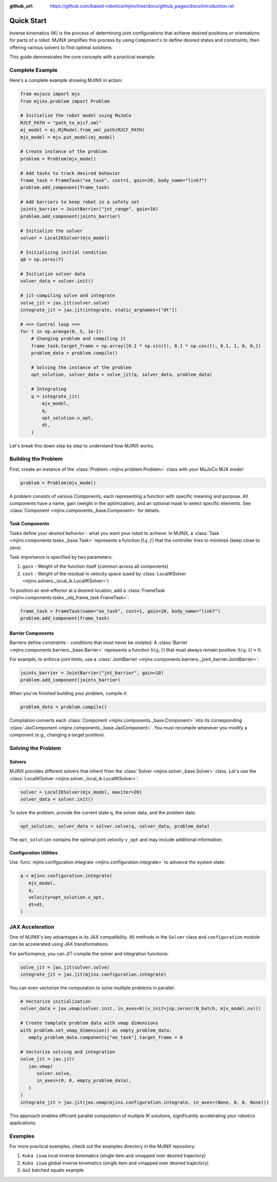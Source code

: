 :github_url: https://github.com/based-robotics/mjinx/tree/docs/github_pages/docs/introduction.rst

***********
Quick Start
***********

Inverse kinematics (IK) is the process of determining joint configurations that achieve desired positions or orientations for parts of a robot. MJINX simplifies this process by using ``Components`` to define desired states and constraints, then offering various solvers to find optimal solutions.

This guide demonstrates the core concepts with a practical example.

Complete Example
===============

Here's a complete example showing MJINX in action:

.. code-block:: python

    from mujoco import mjx
    from mjinx.problem import Problem

    # Initialize the robot model using MuJoCo
    MJCF_PATH = "path_to_mjcf.xml"
    mj_model = mj.MjModel.from_xml_path(MJCF_PATH)
    mjx_model = mjx.put_model(mj_model)

    # Create instance of the problem
    problem = Problem(mjx_model)

    # Add tasks to track desired behavior
    frame_task = FrameTask("ee_task", cost=1, gain=20, body_name="link7")
    problem.add_component(frame_task)

    # Add barriers to keep robot in a safety set
    joints_barrier = JointBarrier("jnt_range", gain=10)
    problem.add_component(joints_barrier)

    # Initialize the solver
    solver = LocalIKSolver(mjx_model)

    # Initializing initial condition
    q0 = np.zeros(7)

    # Initialize solver data
    solver_data = solver.init()

    # jit-compiling solve and integrate 
    solve_jit = jax.jit(solver.solve)
    integrate_jit = jax.jit(integrate, static_argnames=["dt"])

    # === Control loop ===
    for t in np.arange(0, 5, 1e-2):
        # Changing problem and compiling it
        frame_task.target_frame = np.array([0.1 * np.sin(t), 0.1 * np.cos(t), 0.1, 1, 0, 0,])
        problem_data = problem.compile()

        # Solving the instance of the problem
        opt_solution, solver_data = solve_jit(q, solver_data, problem_data)

        # Integrating
        q = integrate_jit(
            mjx_model,
            q,
            opt_solution.v_opt,
            dt,
        )

Let's break this down step by step to understand how MJINX works.

Building the Problem
===================

First, create an instance of the :class:`Problem <mjinx.problem.Problem>` class with your MuJoCo MJX model:

.. code-block:: python
   
   problem = Problem(mjx_model)

A problem consists of various *Components*, each representing a function with specific meaning and purpose. All components have a name, gain (weight in the optimization), and an optional mask to select specific elements. See :class:`Component <mjinx.components._base.Component>` for details.

Task Components
^^^^^^^^^^^^^^
Tasks define your *desired behavior* - what you want your robot to achieve. In MJINX, a :class:`Task <mjinx.components.tasks._base.Task>` represents a function :math:`f(q, t)` that the controller tries to minimize (keep close to zero).

Task importance is specified by two parameters:

1. ``gain`` - Weight of the function itself (common across all components)
2. ``cost`` - Weight of the residual in velocity space (used by :class:`LocalIKSolver <mjinx.solvers._local_ik.LocalIKSolver>`)

To position an end-effector at a desired location, add a :class:`FrameTask <mjinx.components.tasks._obj_frame_task.FrameTask>`:

.. code-block:: python
   
   frame_task = FrameTask(name="ee_task", cost=1, gain=20, body_name="link7")
   problem.add_component(frame_task)

Barrier Components
^^^^^^^^^^^^^^^^^

Barriers define *constraints* - conditions that must never be violated. A :class:`Barrier <mjinx.components.barriers._base.Barrier>` represents a function :math:`h(q, t)` that must always remain positive: :math:`h(q, t) > 0`.

For example, to enforce joint limits, use a :class:`JointBarrier <mjinx.components.barriers._joint_barrier.JointBarrier>`:

.. code-block:: python

   joints_barrier = JointBarrier("jnt_barrier", gain=10)
   problem.add_component(joints_barrier)

When you've finished building your problem, compile it:

.. code-block:: python

   problem_data = problem.compile()

Compilation converts each :class:`Component <mjinx.components._base.Component>` into its corresponding :class:`JaxComponent <mjinx.components._base.JaxComponent>`. You must recompile whenever you modify a component (e.g., changing a target position).

Solving the Problem
==================

Solvers
^^^^^^

MJINX provides different solvers that inherit from the :class:`Solver <mjinx.solver._base.Solver>` class. Let's use the :class:`LocalIKSolver <mjinx.solver._local_ik.LocalIKSolver>`:

.. code-block:: python

   solver = LocalIKSolver(mjx_model, maxiter=20)
   solver_data = solver.init()

To solve the problem, provide the current state ``q``, the solver data, and the problem data:

.. code-block:: python

   opt_solution, solver_data = solver.solve(q, solver_data, problem_data)

The ``opt_solution`` contains the optimal joint velocity ``v_opt`` and may include additional information.

Configuration Utilities
^^^^^^^^^^^^^^^^^^^^^^^

Use :func:`mjinx.configuration.integrate <mjinx.configuration.integrate>` to advance the system state:

.. code-block:: python 

   q = mjinx.configuration.integrate(
      mjx_model,
      q,
      velocity=opt_solution.v_opt,
      dt=dt,
   )

JAX Acceleration
===============
One of MJINX's key advantages is its JAX compatibility. All methods in the ``Solver`` class and ``configuration`` module can be accelerated using JAX transformations.

For performance, you can JIT-compile the solver and integration functions:

.. code-block:: python

   solve_jit = jax.jit(solver.solve)
   integrate_jit = jax.jit(mjinx.configuration.integrate)

You can even vectorize the computation to solve multiple problems in parallel:

.. code-block:: python

   # Vectorize initialization
   solver_data = jax.vmap(solver.init, in_axes=0)(v_init=jnp.zeros((N_batch, mjx_model.nv)))

   # Create template problem data with vmap dimensions
   with problem.set_vmap_dimension() as empty_problem_data:
      empty_problem_data.components["ee_task"].target_frame = 0

   # Vectorize solving and integration
   solve_jit = jax.jit(
      jax.vmap(
         solver.solve,
         in_axes=(0, 0, empty_problem_data),
      )
   )
   integrate_jit = jax.jit(jax.vmap(mjinx.configuration.integrate, in_axes=(None, 0, 0, None)))

This approach enables efficient parallel computation of multiple IK solutions, significantly accelerating your robotics applications.

Examples
========

For more practical examples, check out the examples directory in the MJINX repository:

1. ``Kuka iiwa`` local inverse kinematics (single item and vmapped over desired trajectory)
2. ``Kuka iiwa`` global inverse kinematics (single item and vmapped over desired trajectory)
3. ``Go2`` batched squats example